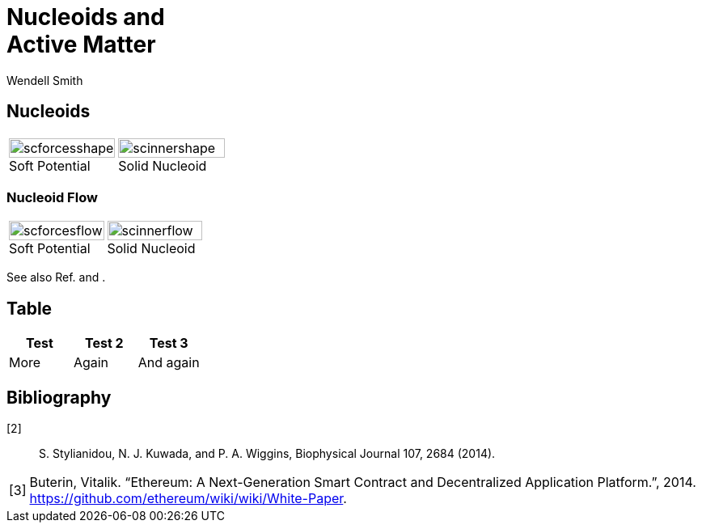 = Nucleoids and +++<br>+++Active Matter
Wendell Smith
:source-highlighter: pygments
:pygments-style: autumn
:revealjs_theme: simple
:revealjs_transition: none
// :revealjs_width: 1280
// :revealjs_height: 1000
:revealjs_margin: 0.04
:revealjsdir: http://wackywendell.github.io/reveal.js/
// :revealjsdir: https://cdnjs.cloudflare.com/ajax/libs/reveal.js/3.0.0/
:stem: latexmath
:imagesdir: imgs

== Nucleoids

[cols="a,a",grid="all",frame="all"]
|==================================
|
image::SCforces-cellshape.svg[scforcesshape, 100%, align="center", title="Soft Potential", caption=""]
|
image::SCinner-cellshape.svg[scinnershape, 100%, align="center", title="Solid Nucleoid", caption=""]
|==================================

=== Nucleoid Flow

[cols="a,a",grid="none",frame="none"]
|==================================
|
image::scforces6-flow.svg[scforcesflow, 100%, align="center", title="Soft Potential", caption=""]
|
image::scinner2-flow.svg[scinnerflow, 100%, align="center", title="Solid Nucleoid", caption=""]
|==================================

See also Ref. {counter2:bib:0} and {counter2:bib:0}.

== Table

[grid="all",frame="all",options="header"]
|==========================
| Test | Test 2 | Test 3
| More | Again  | And again
|==========================

== Bibliography

[biblography]
[[stylianidou,{counter:bib}]][{bib}]:: S. Stylianidou, N. J. Kuwada, and P. A. Wiggins, Biophysical Journal 107,  2684 (2014).
  
  
[horizontal]
[[buterin2014,{counter:bib}]][{bib}]:: 
  Buterin, Vitalik. “Ethereum: A Next-Generation Smart Contract and 
  Decentralized Application Platform.”, 2014.
  https://github.com/ethereum/wiki/wiki/White-Paper.